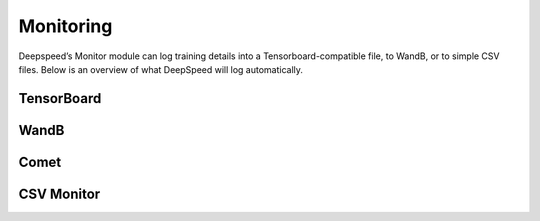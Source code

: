 Monitoring
==========

Deepspeed’s Monitor module can log training details into a
Tensorboard-compatible file, to WandB, or to simple CSV files. Below is an
overview of what DeepSpeed will log automatically.

.. csv-table:: Automatically Logged Data
    :header: "Field", "Description", "Condition"
    :widths: 20, 20, 10

    `Train/Samples/train_loss`,"The training loss.", None
    `Train/Samples/lr`,"The learning rate during training.", None
    `Train/Samples/loss_scale`,"The loss scale when training using `fp16`.", `fp16` must be enabled.
    `Train/Eigenvalues/ModelBlockParam_{i}`,"Eigen values per param block.,`eigenvalue` must be enabled.
    `Train/Samples/elapsed_time_ms_forward`,"The global duration of the forward pass.,`flops_profiler.enabled` or `wall_clock_breakdown`.
    `Train/Samples/elapsed_time_ms_backward`,"The global duration of the forward pass.,`flops_profiler.enabled` or `wall_clock_breakdown`.
    `Train/Samples/elapsed_time_ms_backward_inner`,"The backward time that does not include the gradient reduction time. Only in cases where the gradient reduction is not overlapped, if it is overlapped then the inner time should be about the same as the entire backward time.",`flops_profiler.enabled` or `wall_clock_breakdown`.
    `Train/Samples/elapsed_time_ms_backward_allreduce`,"The global duration of the allreduce operation.",`flops_profiler.enabled` or `wall_clock_breakdown`.
    `Train/Samples/elapsed_time_ms_step`,"The optimizer step time.",`flops_profiler.enabled` or `wall_clock_breakdown`.

TensorBoard
-----------
.. _TensorBoardConfig:
.. autopydantic_model:: deepspeed.monitor.config.TensorBoardConfig

WandB
-----
.. _WandbConfig:
.. autopydantic_model:: deepspeed.monitor.config.WandbConfig

Comet
-----
.. _CometConfig:
.. autopydantic_model:: deepspeed.monitor.config.CometConfig

CSV Monitor
-----------
.. _CSVConfig:
.. autopydantic_model:: deepspeed.monitor.config.CSVConfig
